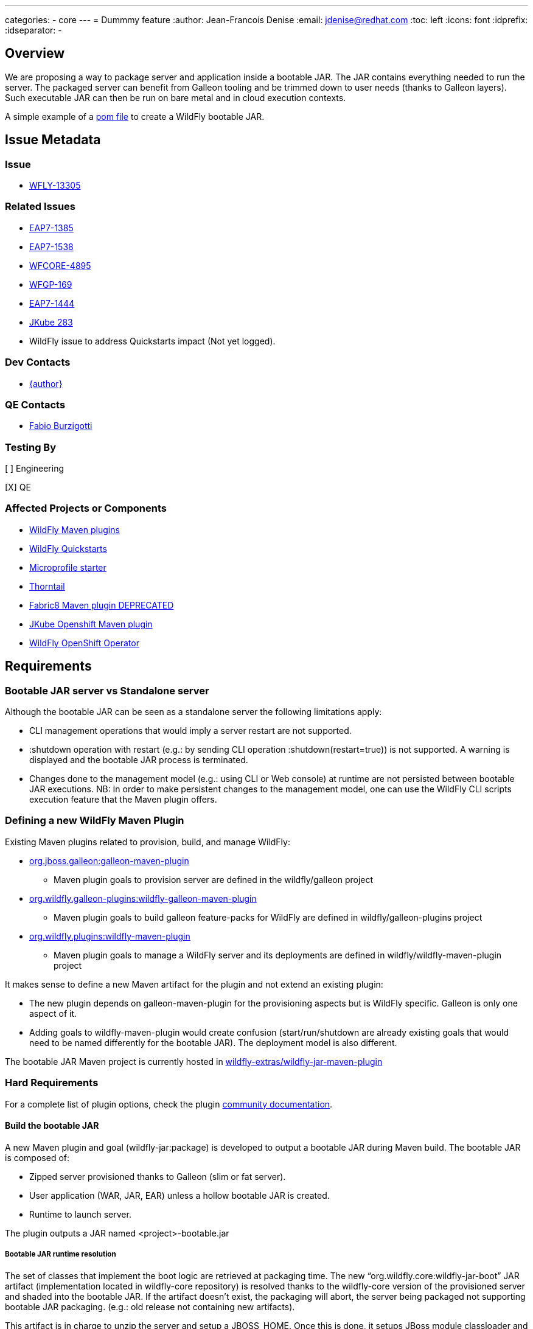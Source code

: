 ---
categories:
  - core
---
= Dummmy feature
:author:            Jean-Francois Denise
:email:             jdenise@redhat.com
:toc:               left
:icons:             font
:idprefix:
:idseparator:       -

== Overview

We are proposing a way to package server and application inside a bootable JAR. The JAR contains everything needed to run the server.
The packaged server can benefit from Galleon tooling and be trimmed down to user needs (thanks to Galleon layers).
Such executable JAR can then be run on bare metal and in cloud execution contexts.

A simple example of a https://github.com/wildfly-extras/wildfly-jar-maven-plugin/blob/master/examples/jaxrs/pom.xml[pom file] to create a WildFly bootable JAR.

== Issue Metadata

=== Issue

* https://issues.redhat.com/browse/WFLY-13305[WFLY-13305]

=== Related Issues

* https://issues.redhat.com/browse/EAP7-1385[EAP7-1385]

* https://issues.redhat.com/browse/EAP7-1538[EAP7-1538]

* https://issues.redhat.com/browse/WFCORE-4895[WFCORE-4895]

* https://issues.redhat.com/browse/WFGP-169[WFGP-169]

* https://issues.redhat.com/browse/EAP7-1444[EAP7-1444]

* https://github.com/eclipse/jkube/issues/283[JKube 283]

* WildFly issue to address Quickstarts impact (Not yet logged).

=== Dev Contacts

* mailto:{email}[{author}]

=== QE Contacts

* mailto:fburzigo@redhat.com[Fabio Burzigotti]

=== Testing By

[ ] Engineering

[X] QE

=== Affected Projects or Components

* https://github.com/wildfly/wildfly-maven-plugin[WildFly Maven plugins]

* https://github.com/wildfly/quickstart[WildFly Quickstarts]

* https://start.microprofile.io/[Microprofile starter]

* https://thorntail.io/[Thorntail]

* https://github.com/fabric8io/fabric8-maven-plugin[Fabric8 Maven plugin DEPRECATED]

* https://www.eclipse.org/jkube/[JKube Openshift Maven plugin]

* https://github.com/wildfly/wildfly-operator[WildFly OpenShift Operator]

== Requirements

=== Bootable JAR server vs Standalone server

Although the bootable JAR can be seen as a standalone server the following limitations apply:

* CLI management operations that would imply a server restart are not supported.
* :shutdown operation with restart (e.g.: by sending CLI operation :shutdown(restart=true)) is not supported. 
  A warning is displayed and the bootable JAR process is terminated.
* Changes done to the management model (e.g.: using CLI or Web console) at runtime are not persisted between bootable JAR executions. NB: In order to make persistent changes
to the management model, one can use the WildFly CLI scripts execution feature that the Maven plugin offers.

=== Defining a new WildFly Maven Plugin

Existing Maven plugins related to provision, build, and manage WildFly:

* https://github.com/wildfly/galleon[org.jboss.galleon:galleon-maven-plugin]
** Maven plugin goals to provision server are defined in the wildfly/galleon project
* https://github.com/wildfly/galleon-plugins[org.wildfly.galleon-plugins:wildfly-galleon-maven-plugin]
** Maven plugin goals to build galleon feature-packs for WildFly are defined in wildfly/galleon-plugins project
* https://github.com/wildfly/wildfly-maven-plugin[org.wildfly.plugins:wildfly-maven-plugin]
** Maven plugin goals to manage a WildFly server and its deployments are defined in wildfly/wildfly-maven-plugin project

It makes sense to define a new Maven artifact for the plugin and not extend an existing plugin:

* The new plugin depends on galleon-maven-plugin for the provisioning aspects but is WildFly specific. Galleon is only one aspect of it.
* Adding goals to wildfly-maven-plugin would create confusion (start/run/shutdown are already existing goals that would need to be named differently for the bootable JAR). The deployment model is also different.

The bootable JAR Maven project is currently hosted in https://github.com/wildfly-extras/wildfly-jar-maven-plugin[wildfly-extras/wildfly-jar-maven-plugin]

=== Hard Requirements

For a complete list of plugin options, check the plugin https://github.com/wildfly-extras/wildfly-jar-maven-plugin/releases/download/2.0.0.Beta5/index.html[community documentation].

==== Build the bootable JAR

A new Maven plugin and goal (wildfly-jar:package) is developed to output a bootable JAR during Maven build.
The bootable JAR is composed of:

* Zipped server provisioned thanks to Galleon (slim or fat server).
* User application (WAR, JAR, EAR) unless a hollow bootable JAR is created.
* Runtime to launch server.

The plugin outputs a JAR named <project>-bootable.jar

===== Bootable JAR runtime resolution

The set of classes that implement the boot logic are retrieved at packaging time. 
The new “org.wildfly.core:wildfly-jar-boot” JAR artifact (implementation located in wildfly-core repository) 
is resolved thanks to the wildfly-core version of the provisioned server and shaded into the bootable JAR. 
If the artifact doesn’t exist, the packaging will abort, the server being packaged not supporting bootable 
JAR packaging. (e.g.: old release not containing new artifacts).

This artifact is in charge to unzip the server and setup a JBOSS_HOME. Once this is done, 
it setups JBoss module classloader and call into a new JBoss module “org.wildfly.bootable-jar” 
that is in charge of the actual server run.  This new JBoss module implementation located in wildfly-core, 
(“org.wildfly.core:wildfly-jar-runtime” artifact), is expected to be automatically provisioned by Galleon in all cases. 
If the module is not part of the provisioned server (for some un-expected reasons), the server execution aborts.

===== Galleon provisioning

Galleon provisions a server thanks to the WildFly Galleon feature-pack.
Galleon provisioning is operated inside the Maven plugin. There are 2 configuration ways:

* Galleon configuration as Maven plugin configuration items:
** A Galleon feature-pack location that identifies the server and version. This is required if no provisioning.xml file is provided nor feature-packs list.
** A list of feature-packs (if no feature-pack location has been set).
** Optionally, a list of layers to include.
** Optionally, a list of layers to exclude.
* Galleon provisioning.xml file path. By default the plugin checks for the presence of the file <app src>/galleon/provisioning.xml. NB: Maven plugin configuration items (if set) override provisioning.xml file. 
Using the provisioning.xml file, third-parties feature-packs can be combined during the provisioning phase to provision modules, features, content (e.g.: DB drivers).

If no Galleon layers are specified, then a configuration identical to the default _standalone-microprofile.xml_ is provisioned.

====== Galleon layers inclusion and exclusion

The following invalid configurations are detected during Maven plugin execution:

* Including a non existing layer breaks execution of the plugin.
* Including a swapping layer along with its base layer without excluding the swapping counter-part (eg: jaxrs + jpa-distributed without excluding jpa) breaks execution of
the plugin. The plugin attempts to generate the server configuration but fails due to conflicting layers provisioned content.
* Excluding a layer that is not present in the provisioned configuration breaks execution of the plugin. A layer can be not present because it doesn't exist or is not
referenced from the set of provisioned layers.
* Excluding a non optional layer (non optional layers are required layers) breaks execution of the plugin.
* Including and excluding the same layer breaks execution of the plugin.

NB: Including or excluding multiple time the same existing layer is not considered an error. Galleon manages to deal with duplicates. 

===== CLI script execution

In order to have management model changes persisted in the server configuration, the Maven plugin offers a support for CLI script(s) execution. 
The changes made to the management model during build are persisted in the bootable JAR 
(as opposed to changes done to the management model at runtime that are lost after a process restart).
 
When building the bootable JAR, a path to a set of CLI scripts can be provided to update the server configuration packaged in the bootable JAR. The CLI scripts are concatenated and executed once the server is provisioned and deployment copied into it (if any).
Having multiple CLI scripts provides enough flexibility to reuse scripts in different contexts.
The plugin can be configured with a CLI properties file to resolve properties present in CLI scripts. 
This is similar to the _--properties=<properties file>_ option that you can provide to JBoss CLI command line. 
This http://www.mastertheboss.com/jboss-server/jboss-script/using-properties-in-cli-scripts[article] covers the feature.

====== Configuring CLI scripts execution

CLI script files are text files that contain a sequence of WildFly CLI commands. Commands can be CLI defined commands 
(some builtin commands allowing to achieve complex sequence of server operations) and generic management operations to be sent to the server. Some examples can
be found in WildFly administration guide https://docs.wildfly.org/20/Admin_Guide.html#CLI_Recipes[CLI recipes chapter].

In the context of Bootable JAR, the script does not need to contain commands to connect to the server or start an embedded server. 
The Maven plugin handles that for you by starting an embedded server for each group of scripts.

The plugin allows you to execute multiple groups of scripts with different CLI contexts. 
A group of scripts and its configuration are defined in a ```cli-session``` composed of:

* ```<script-files>```: the list of paths to script files .
* ```properties-file```: (optional) a path to a properties file that contains java properties that scripts can reference (using the syntax ```${my.prop}```). 
For example, a command that sets the public inet-address to the value of ```all.addresses``` system property looks like: ```/interface=public:write-attribute(name=inet-address,value=${all.addresses})```
* ```resolve-expressions```: (optional) a boolean indicating if system properties or 
expressions are resolved before sending the operation requests to the server. Value is ```true``` by default.

All scripts present in a ```cli-session``` are executed within a single CLI execution. An embedded server is started for each defined ```cli-session```.

NB: The scripts are executed in the order they are defined in the plugin configuration. 

CLI configuration example:
```
<cli-sessions>
  <cli-session>
    <script-files>
        <script>../scripts/script1.cli</script>
    </script-files>
    <!-- We want the env variables to be resolved during server execution -->
    <resolve-expressions>false</resolve-expressions>
  </cli-session>
  <cli-session>
    <script-files>
        <script>../scripts/script2.cli</script>
    </script-files>
    <properties-file>../scripts/cli.properties</properties-file>
    <!-- We want the properties to be resolved during CLI execution (not actually needed, this is the default behavior) -->
    <resolve-expressions>true</resolve-expressions>
  </cli-session>
</cli-sessions>
```

===== User application

The WAR or JAR main artifact the Maven project is building is deployed and zipped along with the server. 
The plugin option context-root=true|false (true by default) allows to rename the war file to ROOT.war 
(doesn’t apply to other packaging types). 

NB: Application deployment doesn't rely on the deployment scanner. The scanner is not required, it is even suggested to exclude it, useless in a bootable JAR context.
For an example of how to exclude the _deployment-scanner_ Galleon layer, you can check https://github.com/wildfly-extras/wildfly-jar-maven-plugin/blob/master/examples/jaxrs/pom.xml#L35[this example]

In case the bootable is an “hollow JAR”, no deployment is present in the JAR.

===== Hollow JAR

No WAR/JAR/EAR file is copied into the server deployments. This is controlled by a plugin option.
The hollow JAR doesn’t require the deployment-scanner to be provisioned in order for the deployment to be taken into account by the runtime.
At runtime, if the option ```--deployment=<deployment>``` is passed, the deployment artifact is copied to content dir and the xml configuration is updated with the deployment. 
As an alternative, WildFly CLI can be used to deploy an application inside an hollow jar.
 
==== Logging

===== Log manager

The bootable JAR depends on JBoss log manager. Logging is configured thanks to the logging subsystem.

===== Boot Logging configuration

During packaging the maven plugin generates a logging.properties file that reflects the server logging configuration.

When WildFly server starts, in order to have JBoss logging enabled and configured before 
the logging subsystem is initialized, WildFly relies on a logging.properties file that configures JBoss logging.
WildFly distribution contains a default logging.properties. In a bootable JAR context, 
we could have CLI scripts that tune the logging subsystem. So at boot, if the 
logging.properties file was the WildFly distribution default one, the logging subsystem changes done by CLI scripts 
would be not taken into account before the logging subsystem is initialized. 
By generating a logging.properties from the logging subsystem, we capture the logging subsystem configuration. 
At boot, JBoss logging uses this file so it is configured in an identical way as the logging subsystem.

NB: The logging subsystem defaults come from the "logging" Galleon layer (that contains a configuration identical to WildFly default xml configurations).
If no logging subsystem is present in the server configuration (so no Galleon logging layer provisioned), we rely on the default loging.properties file.

IMPORTANT: Using a log4j appender as a `custom-handler` in the logging subsystem is not supported with the bootable JAR.
           This only applies to custom handlers defined on the root of the logging subsystem. Logging profiles and
           log4j configuration files located in your deployment will still work as expected.

You can workaround this by supplying your own `logging.properties` and defining the path in the `boot-logging-config` maven plugin's configuration property. The 
wildfly-jar-maven plugin log4j example contains such a workaround.

==== Execute the bootable JAR

This is done thanks to the command: 

```
java -jar <JAR name>.jar [arguments]
```

The detailed execution steps are:

* Unzip the server to a directory
* Handle arguments
* Start the server
* Wait for server end 

Alternatively the Maven plugin can be used to run/shutdown the server from Maven wildfly-jar:run|start|shutdown.

==== Configure the Bootable JAR at runtime

The bootable JAR fully relies on the server configuration capabilities. It is not expected to define a new way to configure the server.
The arguments passed to the bootable JAR are composed of bootable specific arguments and server arguments.

Calling  java <JVM and system properties> -jar <bootable JAR name>.jar --help dumps the available arguments.

==== SecurityManager

The bootable JAR can activate the WildFlySecurityManager for the running application server if the `-secmgr` command line argument is 
added when starting the server.

Permissions to be assigned to deployments should either be added to the `security-manager` subsystem or to a `META-INF/permissions.xml` 
within the deployment with the latter being preferred.  For either of these approaches to be available the server must be provisioned with the 
`security-manager` layer present.


==== Security

Examples and documentation should be using Elytron security where required and not 
the legacy security subsystem or legacy security realms as both of these are deprecated for removal in a future release.


==== Shutting down the Bootable JAR

The bootable JAR process can be shutdown in the following ways:

* Signal handling
* :shutdown management operation with the following limitations:
** The restart option is not supported and would be ignored by the server. The process will exit in all cases.


==== Read Only standalone.xml

The changes made to the management model are not reflected in the standalone.xml file. 
Having the configuration file to reflect runtime changes is not needed, as already described, changes done to the management model are lost after a restart.
To make the configuration file read-only, the server is internally started with --read-only-server-config=standalone.xml. 

==== Arguments handling

Arguments specific to bootable JAR:

|===
|Option |Description
|--help
|Display help then exit

|--deployment=<path to WAR/JAR/EAR file or exploded deployment directory>
|Application to install in the hollow JAR. Adding a deployment to an bootable JAR already containing a deployment is invalid.

|--display-galleon-config
|Display the content of the Galleon configuration used to build this bootable JAR.

|--install-dir=<path to directory to install server in>
|By default a new TEMP directory is created. TEMP directory location is controlled by the Java VM (call to ```Files.createTempDirectory```).

|-secmgr
|Activate and install the `WildFlySecurityManager`.
|===

Server arguments:

|===
|Option |Description
|-b[interface]=<value>
|Set system property jboss.bind.address.<interface> to the given value

|-b=<value>
|Set system property jboss.bind.address to the given value

|-D<name>[=<value>] 
|Set a system property. The system properties are set by the server. They are not set by the bootable JAR JVM.

|-u=<value>
|Set system property jboss.default.multicast.address to the given value.

|--version
|Print version and exit.

|-S<name>[=value]
|Set a security property

|--properties=<url>
|Load system properties for the given url
|===

==== Developer experience

Having to rebuild a server and package a bootable JAR for each code change is not a valid approach. 
The plugin should offer a development mode allowing to make development using bootable JAR an efficient task. 
We are defining here a workflow that leverages the hollow JAR packaging and server deployment scanner capabilities.

===== Dev mode

* A dev server is an hollow server scanning the directory target/deployments.
* A dev app is the primary artifact copied to the target/deployments dir.

The plugin attempts to force the provisioning of the deployment scanner in dev mode:

* If deployment-scanner is excluded, remove it from exclusion. A warning message is displayed advertising that the provisioning of the deployment-scanner is enforced.
* Add the deployment-scanner layer to the set of layers. An info message is displayed advertising that the deployment-scanner is provisioned.
* If a provisioning.xml file is set (and no layers override it), a warning is displayed advertising that we can’t enforce the presence of the deployment-scanner.
* If the deployment-scanner is not in the config, the CLI operation will abort the plugin execution and log an error message.

===== Workflow examples

Description of the 2 workflows (with and without dev mode). These examples could be designed differently according to the content of the pom file.

Nominal mode, full repackaging of the server done for each rebuild, server restarted after each rebuild (not viable):

* mvn package ⇒ full repackaging
* mvn wildfly-jar:run
* (kill synchronous execution).
* User make changes
* mvn package ⇒ full repackaging
* ...

Dev mode, server built/started once, app automatically re-deployed.

* mvn wildfly-jar:dev ⇒ hollow server built and started
* mvn package -Ddev ⇒ Fast, no packaging, app copied to deployments dir. Application automatically deployed.
* User make changes
* mvn package -Ddev ⇒ Fast, no packaging, app copied to deployments dir. Application automatically re-deployed.
* ...
* mvn wildfly-jar:shutdown
* User is fine with his changes, he can do the server+app packaging: mvn package

NB: This workflow doesn’t require support in IDE, it is 100% Maven. It could be optimized with IDE plugin (e.g.: netbeans plugin to track static 
files and avoid to re-package in this case).


==== Cloud context

The plugin allows to generate a bootable JAR usable in various Cloud execution contexts: custom container, Google JIB, JKube, Java s2i build.

As an example, s2i binary build of the https://github.com/wildfly-extras/wildfly-jar-maven-plugin/blob/master/examples/microprofile-config/README.adoc[microprofile-config example] is provided. 


===== Configuring the Maven plugin for Cloud environment

The Maven plugin configuration item ```<cloud></cloud>``` allows to build a bootable JAR for cloud environment. By default the server is configured to run inside an OpenShift context.
Set the cloud child element ```<type>openshift|kubernetes</type>``` to select the targeted cloud platform.

The sever configuration is updated in order to properly operate in a cloud environment:

* If no Galleon layers are provisioned, the provisioned configuration is ```standalone-microprofile-ha.xml``` instead of ```standalone-microprofile.xml```.
* The ```microprofile-health``` and ```core-tools``` (that contains WildFly CLI) galleon layers are provisioned. They are required for the  OpenShift probes and WildFly OpenShift operator to properly operate.
* The public and private inet addresses are bound to the value of the ```HOSTNAME``` environment variable if defined (defined in OpenShift PODS). If HOSTNAME is not defined, 127.0.0.1 is used.
* The management inet address is bound to the 0.0.0.0 inet address allowing for local (required by WildFly CLI) and remote access (required by OpenShift readiness and liveness probes).
* The console is disabled on the management http-interface.
* The transaction subsystem id is set to the value of ```jboss.node.name```.
* The ```jboss.node.name``` system propery, if not set, is set to the value of ```HOSTNAME``` environment variable if defined (defined in OpenShift PODS). If HOSTNAME is not set 
and jboss.node.name is not set, jboss.node.name is not set. The node name value is truncated to a max of 23 characters in order for the transaction subsystem to properly operate. The last 23 characters are kept in order to avoid conflicts.
* The server logs are printed in the console.
* jgroups subsystem is configured to use kubernetes.KUBE_PING jgroups protocol for both tcp (default stack) and udp. PING and MPING protocols are removed.
* It is possible to configure jgroups to use un-encrypted password authentication. Set the ```<cloud>``` child element ```<enable-jgroups-password>true|false</enable-jgroups-password>``` to enable authentication. 
NB: When authentication is enabled, the environment variable ```JGROUPS_CLUSTER_PASSWORD``` must be set otherwise the server will fail to start (the password expression being un-resolved).

Some examples:

Configure for OpenShift execution:

```
<cloud/>
```

Configure for OpenShift execution with jgroups authentication enabled:

```
<cloud>
  <enable-jgroups-password>true</enable-jgroups-password>
</cloud>
```
Configure for kubernetes execution:

```
<cloud>
  <type>kubernetes</type>
</cloud>
```

===== WildFly OpenShift operator

The WildFly OpenShift operator can be used to manage deployments based on image containing a WildFly bootable JAR.
At boot time, the WildFly bootable JAR dumps in the file ```/opt/jboss/container/wildfly-bootable-jar/install-dir``` its installation path.
This information is required by the WildFly OpenShift operator to retrieve transaction logs and call into WildFly CLI.

===== JKube Maven plugin

The JKube Maven Plugin (version 1.0.0-rc-1 for now) has been evolved with a generator that recognizes the bootable JAR maven plugin.
An https://github.com/eclipse/jkube/tree/v1.0.0-rc-1/quickstarts/maven/wildfly-jar[example] of Bootable JAR Maven plugin and JKube Maven Plugin to deploy
application on OpenShift and Kubernetes. More information on the JKube Maven plugins can be found in JKube https://www.eclipse.org/jkube/docs/[documentation] 

=== Nice-to-Have Requirements

* Add the ability to copy content in the server during build. That is a common requirement (e.g.: auth properties files).
* Ability to generate a runtime Maven repository in order to resolve the server artifacts from Maven local cache. 
Huge benefit in term of JAR size and boot time (4/5 time faster, around 160ms to start vs 700 ms). 
Specifically in a docker/openshift context, relying on slim server + Maven repository speeds up startup without impacting image size.
Eg: java -Dmaven.repo.local=/maven-repo -jar myapp-bootable.jar


=== Non-Requirements

* Offer a new way to configure the server (e.g.: Thorntail yaml file).
* Package a custom standalone XML file. Standalone XML file is generated during build by the Maven plugin and can't be replaced. 
* Usage of a different log manager than JBoss log manager is out of scope.
* No domain support.
* Auto-detection of Galleon layers based on user application is out of scope.

== Implementation Plan

* Evolve wildfly-core with a runtime to boot the bootable JAR.
* Develop new Maven plugin.

== Test Plan

* Maven plugin https://github.com/wildfly-extras/wildfly-jar-maven-plugin/tree/master/tests[tests] (in plugin repo)
* Bootable runtime https://github.com/wildfly/wildfly-core/tree/master/bootable-jar/runtime/src/test/java/org/wildfly/core/jar/runtime[tests] (in wildfly-core repo)
* Wildfly-core https://github.com/wildfly/wildfly-core/blob/master/testsuite/pom.xml#L425[tests] (in wildfly-core repo). 
Run existing tests (when applicable) against bootable JAR using the _-Dts.bootable_ maven profile: ```cd <wildfly repo>/testsuite; mvn clean install -Dts.bootable```

== Community Documentation

* https://github.com/wildfly-extras/wildfly-jar-maven-plugin/releases/download/2.0.0.Beta5/index.html[Maven plugin documentation]

In order to build the documentation from the 2.0.0.Beta5 release:

* git clone  https://github.com/wildfly-extras/wildfly-jar-maven-plugin
* git fetch --tags
* git checkout 2.0.0.Beta5
* cd docs
* mvn clean install

=> docs is generated in target/generated-docs/index.html. This is an aggregation of the intro part and Maven plugin goals.


* https://docs.wildfly.org/20/Admin_Guide.html#defined-galleon-layers[Usable Galleon layers]

== Release Note Content

WildFly can now be packaged as a bootable JAR that one can run with a simple command such as "java -jar myapplication-bootable.jar".
This is operated from the "org.wildfly.plugins:wildfly-jar-maven-plugin" Maven plugin that packages your application along with a WildFly server (trimmed with Galleon).
